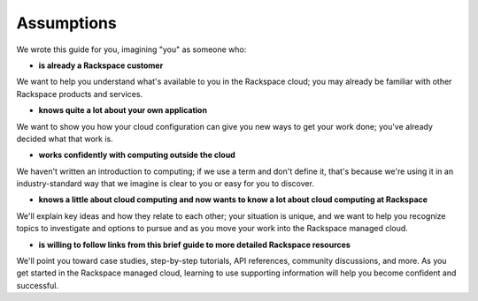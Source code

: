 .. _assumptions:

-----------
Assumptions
-----------
We wrote this guide for you, imagining "you" as someone who:

* **is already a Rackspace customer**

We want to help you understand what's available to you in the
Rackspace cloud; you may already be familiar with other
Rackspace products and services.

* **knows quite a lot about your own application**

We want to show you how your cloud configuration can
give you new ways to get your work done; you've already decided what
that work is.

* **works confidently with computing outside the cloud**

We haven't written an introduction to computing; if we use a term
and don't define it, that's because we're using it in an
industry-standard way that we imagine is clear to you 
or easy for you to discover. 

* **knows a little about cloud computing and now wants to know a lot
  about cloud computing at Rackspace**
  
We'll explain key ideas and how they relate to each other; your
situation is unique, and we want to help you recognize topics to
investigate and options to pursue and as you move your work into
the Rackspace managed cloud.

* **is willing to follow links from this brief guide to more detailed
  Rackspace resources**
  
We'll point you toward case studies, step-by-step tutorials, API
references, community discussions, and more. As you get started in
the Rackspace managed cloud, learning to use supporting information
will help you become confident and successful.
